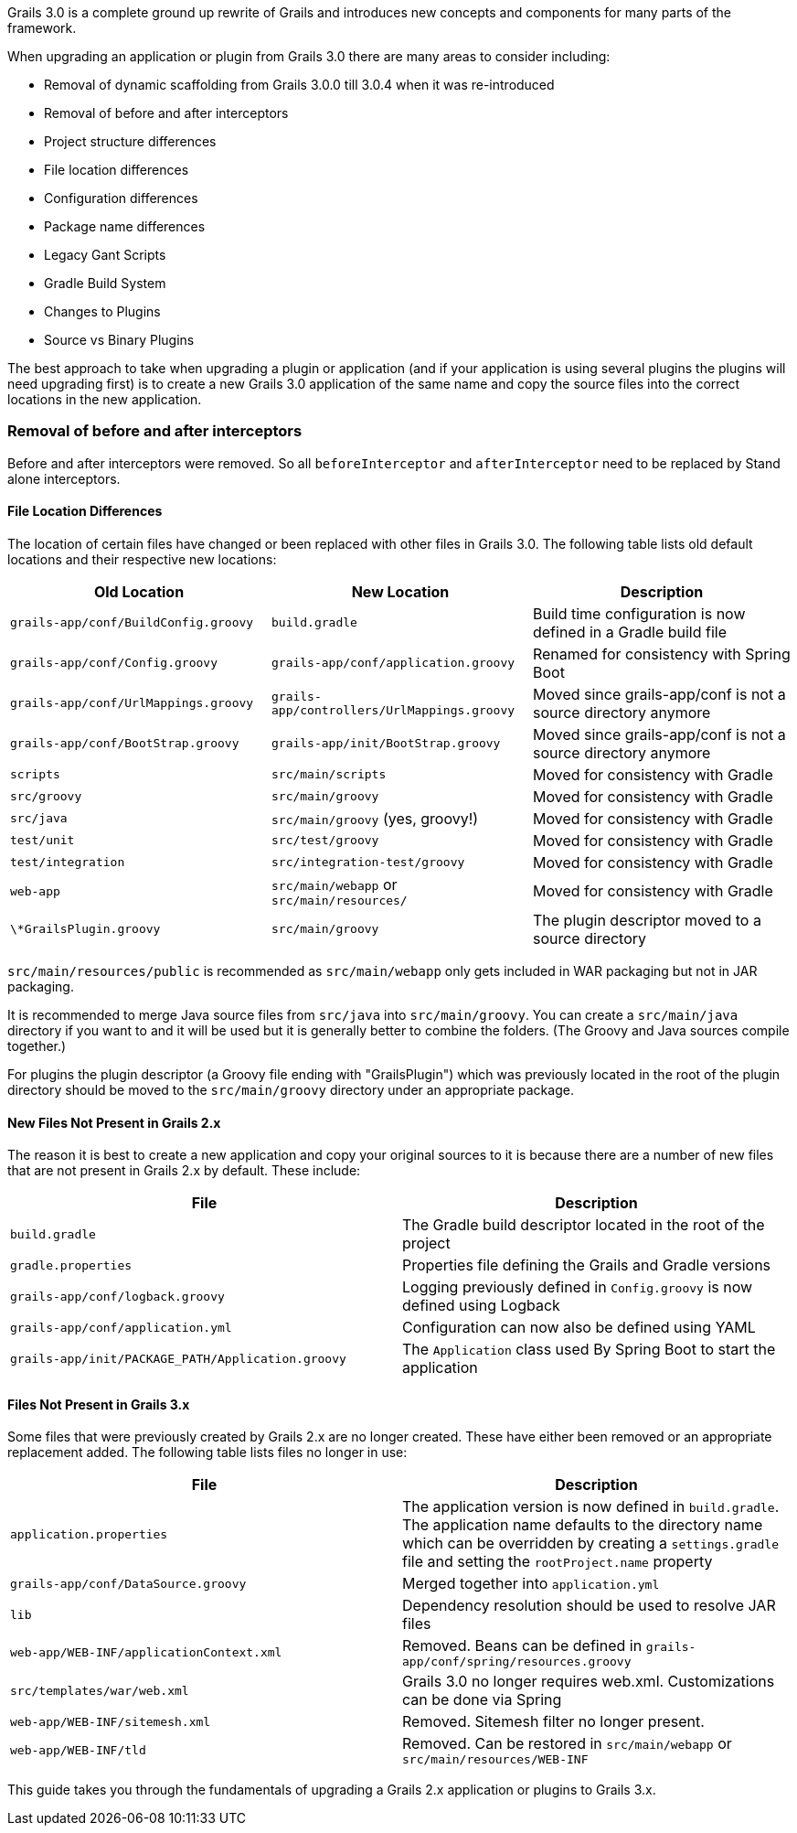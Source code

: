 Grails 3.0 is a complete ground up rewrite of Grails and introduces new concepts and components for many parts of the framework.

When upgrading an application or plugin from Grails 3.0 there are many areas to consider including:

* Removal of dynamic scaffolding from Grails 3.0.0 till 3.0.4 when it was re-introduced
* Removal of before and after interceptors
* Project structure differences
* File location differences
* Configuration differences
* Package name differences
* Legacy Gant Scripts
* Gradle Build System
* Changes to Plugins
* Source vs Binary Plugins

The best approach to take when upgrading a plugin or application (and if your application is using several plugins the plugins will need upgrading first) is to create a new Grails 3.0 application of the same name and copy the source files into the correct locations in the new application.


=== Removal of before and after interceptors


Before and after interceptors were removed. So all `beforeInterceptor` and `afterInterceptor` need to be replaced by Stand alone interceptors.


==== File Location Differences


The location of certain files have changed or been replaced with other files in Grails 3.0. The following table lists old default locations and their respective new locations:

[options="header"]
|===

|*Old Location*|*New Location*|*Description*

|`grails-app/conf/BuildConfig.groovy`|`build.gradle`|Build time configuration is now defined in a Gradle build file

|`grails-app/conf/Config.groovy`|`grails-app/conf/application.groovy`|Renamed for consistency with Spring Boot

|`grails-app/conf/UrlMappings.groovy`|`grails-app/controllers/UrlMappings.groovy`|Moved since grails-app/conf is not a source directory anymore

|`grails-app/conf/BootStrap.groovy`|`grails-app/init/BootStrap.groovy`|Moved since grails-app/conf is not a source directory anymore

|`scripts`|`src/main/scripts`|Moved for consistency with Gradle

|`src/groovy`|`src/main/groovy`|Moved for consistency with Gradle

|`src/java`|`src/main/groovy` (yes, groovy!)|Moved for consistency with Gradle

|`test/unit`|`src/test/groovy`|Moved for consistency with Gradle

|`test/integration`|`src/integration-test/groovy`|Moved for consistency with Gradle

|`web-app`|`src/main/webapp` or `src/main/resources/`|Moved for consistency with Gradle

|`\*GrailsPlugin.groovy`|`src/main/groovy`|The plugin descriptor moved to a source directory

|===


`src/main/resources/public` is recommended as `src/main/webapp` only gets included in WAR packaging but not in JAR packaging.

It is recommended to merge Java source files from `src/java` into `src/main/groovy`. You can create a `src/main/java` directory if you want to and it will be used but it is generally better to combine the folders. (The Groovy and Java sources compile together.)

For plugins the plugin descriptor (a Groovy file ending with "GrailsPlugin") which was previously located in the root of the plugin directory should be moved to the `src/main/groovy` directory under an appropriate package.


==== New Files Not Present in Grails 2.x


The reason it is best to create a new application and copy your original sources to it is because there are a number of new files that are not present in Grails 2.x by default. These include:

[format="csv", options="header"]
|===

*File*,*Description*
`build.gradle`,The Gradle build descriptor located in the root of the project
`gradle.properties`,Properties file defining the Grails and Gradle versions
`grails-app/conf/logback.groovy`,Logging previously defined in `Config.groovy` is now defined using Logback
`grails-app/conf/application.yml`,Configuration can now also be defined using YAML
`grails-app/init/PACKAGE_PATH/Application.groovy`,The `Application` class used By Spring Boot to start the application
|===


==== Files Not Present in Grails 3.x


Some files that were previously created by Grails 2.x are no longer created. These have either been removed or an appropriate replacement added. The following table lists files no longer in use:

[format="csv", options="header"]
|===

*File*,*Description*
`application.properties`,The application version is now defined in `build.gradle`. The application name defaults to the directory name which can be overridden by creating a `settings.gradle` file and setting the `rootProject.name` property
`grails-app/conf/DataSource.groovy`,Merged together into `application.yml`
`lib`,Dependency resolution should be used to resolve JAR files
`web-app/WEB-INF/applicationContext.xml`,Removed. Beans can be defined in `grails-app/conf/spring/resources.groovy`
`src/templates/war/web.xml`,Grails 3.0 no longer requires web.xml. Customizations can be done via Spring
`web-app/WEB-INF/sitemesh.xml`,Removed. Sitemesh filter no longer present.
`web-app/WEB-INF/tld`,Removed. Can be restored in `src/main/webapp` or `src/main/resources/WEB-INF`
|===


This guide takes you through the fundamentals of upgrading a Grails 2.x application or plugins to Grails 3.x.